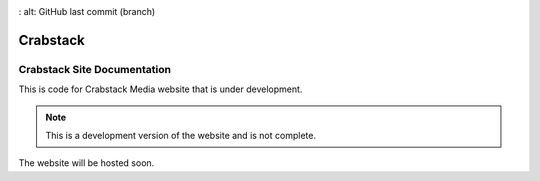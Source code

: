 .. image:: frontend/public/assets/crab.PNG
.. image:: https://img.shields.io/github/last-commit/MugoDom/crabstack-site/development
:   alt: GitHub last commit (branch)


#############
Crabstack
#############



Crabstack Site Documentation
============================


This is code for Crabstack Media website that is under development.

.. note::
    This is a development version of the website and is not complete.

The website will be hosted soon.